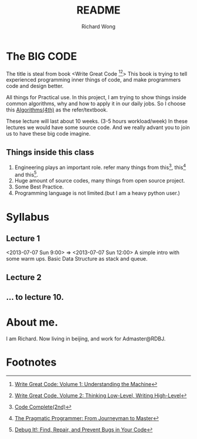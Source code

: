 # -*- mode: org -*-
# Last modified: <2013-07-06 21:57:43 Saturday by wongrichard>

#+TITLE:   README
#+AUTHOR: Richard Wong

* The BIG CODE
  The title is steal from book <Write Great Code [fn:1][fn:2]>
  This book is trying to tell experienced programming inner things of code, and make programmers code and design better.

  All things for Practical use.
  In this project, I am trying to show things inside common algorithms, why and how to apply it in our daily jobs. So I choose this [[http://www.amazon.com/dp/032157351X/][Algorithms(4th)]] as the refer/textbook.
  
  These lecture will last about 10 weeks. (3-5 hours workload/week)
  In these lectures we would have some source code.
  And we really advant you to join us to have these big code imagine.

** Things inside this class
   1. Engineering plays an important role. refer many things from this[fn:3], this[fn:4] and this[fn:5].
   2. Huge amount of source codes, many things from open source project.
   3. Some Best Practice.
   4. Programming language is not limited.(but I am a heavy python user.)


* Syllabus
** Lecture 1
   <2013-07-07 Sun 9:00> => <2013-07-07 Sun 12:00>
   A simple intro with some warm ups.
   Basic Data Structure as stack and queue.

** Lecture 2
   # Plans to be <2013-07-14 Sun 09:00> => <2013-07-14 Sun 12:00>

** ... to lecture 10.

* About me.
  I am Richard. Now living in beijing, and work for Admaster@RDBJ.

* Footnotes

[fn:1] [[http://www.amazon.com/dp/1593270038][Write Great Code: Volume 1: Understanding the Machine]]
[fn:2] [[http://www.amazon.com/dp/1593270658][Write Great Code, Volume 2: Thinking Low-Level, Writing High-Level]]
[fn:3] [[http://www.amazon.com/dp/0735619670][Code Complete(2nd)]]
[fn:4] [[http://www.amazon.com/dp/020161622X/][The Pragmatic Programmer: From Journeyman to Master]]
[fn:5] [[http://www.amazon.com/dp/193435628X/][Debug It!: Find, Repair, and Prevent Bugs in Your Code]]
